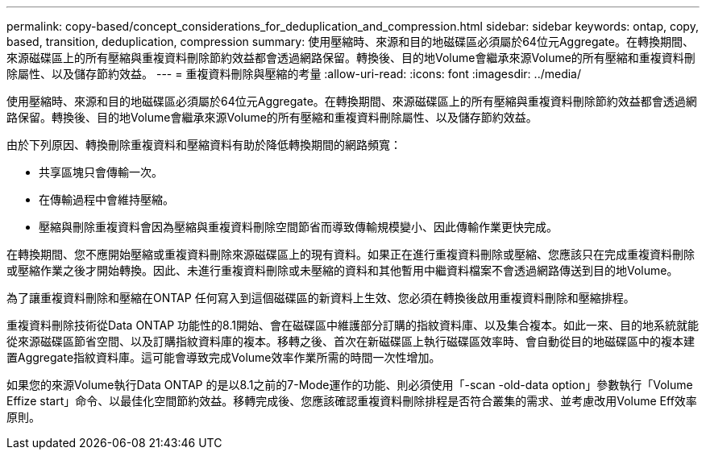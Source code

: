 ---
permalink: copy-based/concept_considerations_for_deduplication_and_compression.html 
sidebar: sidebar 
keywords: ontap, copy, based, transition, deduplication, compression 
summary: 使用壓縮時、來源和目的地磁碟區必須屬於64位元Aggregate。在轉換期間、來源磁碟區上的所有壓縮與重複資料刪除節約效益都會透過網路保留。轉換後、目的地Volume會繼承來源Volume的所有壓縮和重複資料刪除屬性、以及儲存節約效益。 
---
= 重複資料刪除與壓縮的考量
:allow-uri-read: 
:icons: font
:imagesdir: ../media/


[role="lead"]
使用壓縮時、來源和目的地磁碟區必須屬於64位元Aggregate。在轉換期間、來源磁碟區上的所有壓縮與重複資料刪除節約效益都會透過網路保留。轉換後、目的地Volume會繼承來源Volume的所有壓縮和重複資料刪除屬性、以及儲存節約效益。

由於下列原因、轉換刪除重複資料和壓縮資料有助於降低轉換期間的網路頻寬：

* 共享區塊只會傳輸一次。
* 在傳輸過程中會維持壓縮。
* 壓縮與刪除重複資料會因為壓縮與重複資料刪除空間節省而導致傳輸規模變小、因此傳輸作業更快完成。


在轉換期間、您不應開始壓縮或重複資料刪除來源磁碟區上的現有資料。如果正在進行重複資料刪除或壓縮、您應該只在完成重複資料刪除或壓縮作業之後才開始轉換。因此、未進行重複資料刪除或未壓縮的資料和其他暫用中繼資料檔案不會透過網路傳送到目的地Volume。

為了讓重複資料刪除和壓縮在ONTAP 任何寫入到這個磁碟區的新資料上生效、您必須在轉換後啟用重複資料刪除和壓縮排程。

重複資料刪除技術從Data ONTAP 功能性的8.1開始、會在磁碟區中維護部分訂購的指紋資料庫、以及集合複本。如此一來、目的地系統就能從來源磁碟區節省空間、以及訂購指紋資料庫的複本。移轉之後、首次在新磁碟區上執行磁碟區效率時、會自動從目的地磁碟區中的複本建置Aggregate指紋資料庫。這可能會導致完成Volume效率作業所需的時間一次性增加。

如果您的來源Volume執行Data ONTAP 的是以8.1之前的7-Mode運作的功能、則必須使用「-scan -old-data option」參數執行「Volume Effize start」命令、以最佳化空間節約效益。移轉完成後、您應該確認重複資料刪除排程是否符合叢集的需求、並考慮改用Volume Eff效率 原則。
